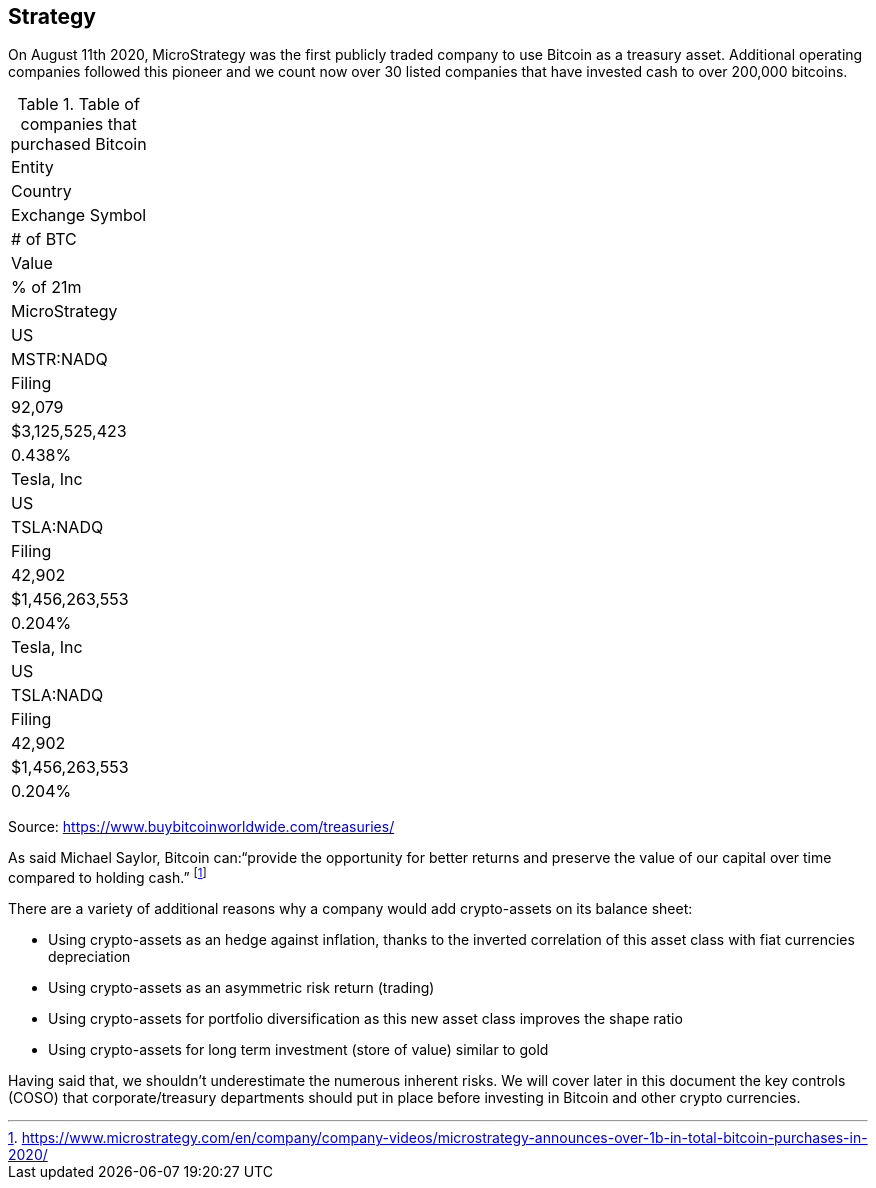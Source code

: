 == Strategy

On August 11th 2020, MicroStrategy was the first publicly traded company to use Bitcoin as a treasury asset. Additional operating companies followed this pioneer and we count now over 30 listed companies that have invested cash to over 200,000 bitcoins. 

.Table of companies that purchased Bitcoin
|===
|Entity
|Country
|Exchange Symbol
|# of BTC
|Value
|% of 21m

|MicroStrategy
|US
|MSTR:NADQ
|Filing
|92,079
|$3,125,525,423
|0.438%

|Tesla, Inc
|US
|TSLA:NADQ
|Filing
|42,902
|$1,456,263,553
|0.204%

|Tesla, Inc
|US
|TSLA:NADQ
|Filing
|42,902
|$1,456,263,553
|0.204%

|===

Source: https://www.buybitcoinworldwide.com/treasuries/

As said Michael Saylor, Bitcoin can:“provide the opportunity for better returns and preserve the value of our capital over time compared to holding cash.” footnote:[https://www.microstrategy.com/en/company/company-videos/microstrategy-announces-over-1b-in-total-bitcoin-purchases-in-2020/]

There are a variety of additional reasons why a company would add crypto-assets on its balance sheet:

*	Using crypto-assets as an hedge against inflation, thanks to the inverted correlation of this asset class with fiat currencies depreciation
*	Using crypto-assets as an asymmetric risk return (trading)
*	Using crypto-assets for portfolio diversification as this new asset class improves the shape ratio
*	Using crypto-assets for long term investment (store of value) similar to gold

Having said that, we shouldn’t underestimate the numerous inherent risks. We will cover later in this document the key controls (COSO) that corporate/treasury departments should put in place before investing in Bitcoin and other crypto currencies. 

